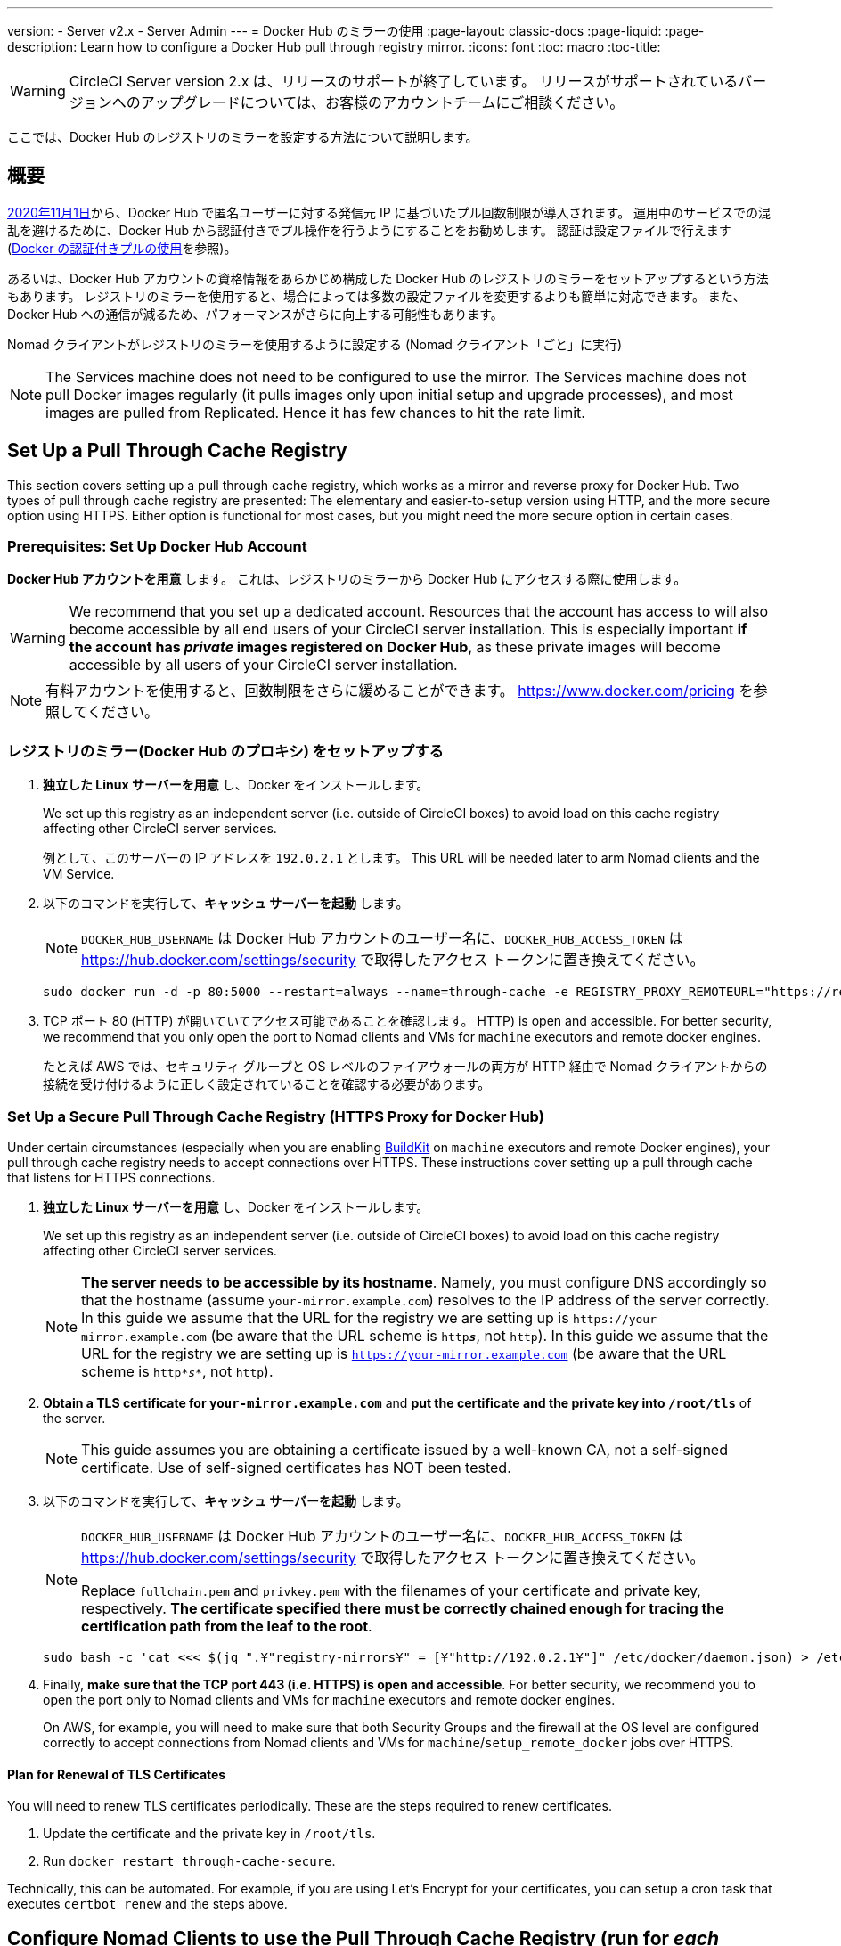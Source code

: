 ---
version:
- Server v2.x
- Server Admin
---
= Docker Hub のミラーの使用
:page-layout: classic-docs
:page-liquid:
:page-description: Learn how to configure a Docker Hub pull through registry mirror.
:icons: font
:toc: macro
:toc-title:

WARNING: CircleCI Server version 2.x は、リリースのサポートが終了しています。 リリースがサポートされているバージョンへのアップグレードについては、お客様のアカウントチームにご相談ください。

ここでは、Docker Hub のレジストリのミラーを設定する方法について説明します。

toc::[]

== 概要

https://www.docker.com/blog/scaling-docker-to-serve-millions-more-developers-network-egress/[2020年11月1日]から、Docker Hub で匿名ユーザーに対する発信元 IP に基づいたプル回数制限が導入されます。 運用中のサービスでの混乱を避けるために、Docker Hub から認証付きでプル操作を行うようにすることをお勧めします。 認証は設定ファイルで行えます(https://circleci.com/ja/docs/2.0/private-images/[Docker の認証付きプルの使用]を参照)。

あるいは、Docker Hub アカウントの資格情報をあらかじめ構成した Docker Hub のレジストリのミラーをセットアップするという方法もあります。 レジストリのミラーを使用すると、場合によっては多数の設定ファイルを変更するよりも簡単に対応できます。 また、Docker Hub への通信が減るため、パフォーマンスがさらに向上する可能性もあります。

Nomad クライアントがレジストリのミラーを使用するように設定する (Nomad クライアント「ごと」に実行)

NOTE: The Services machine does not need to be configured to use the mirror. The Services machine does not pull Docker images regularly (it pulls images only upon initial setup and upgrade processes), and most images are pulled from Replicated. Hence it has few chances to hit the rate limit.

== Set Up a Pull Through Cache Registry

This section covers setting up a pull through cache registry, which works as a mirror and reverse proxy for Docker Hub. Two types of pull through cache registry are presented: The elementary and easier-to-setup version using HTTP, and the more secure option using HTTPS. Either option is functional for most cases, but you might need the more secure option in certain cases.

=== Prerequisites: Set Up Docker Hub Account

*Docker Hub アカウントを用意* します。 これは、レジストリのミラーから Docker Hub にアクセスする際に使用します。

WARNING: We recommend that you set up a dedicated account. Resources that the account has access to will also become accessible by all end users of your CircleCI server installation. This is especially important *if the account has _private_ images registered on Docker Hub*, as these private images will become accessible by all users of your CircleCI server installation.

NOTE: 有料アカウントを使用すると、回数制限をさらに緩めることができます。 https://www.docker.com/pricing を参照してください。

=== レジストリのミラー(Docker Hub のプロキシ) をセットアップする

. *独立した Linux サーバーを用意* し、Docker をインストールします。
+
We set up this registry as an independent server (i.e. outside of CircleCI boxes) to avoid load on this cache registry affecting other CircleCI server services.
+
例として、このサーバーの IP アドレスを `192.0.2.1` とします。 This URL will be needed later to arm Nomad clients and the VM Service.

. 以下のコマンドを実行して、*キャッシュ サーバーを起動* します。
+
NOTE: `DOCKER_HUB_USERNAME` は Docker Hub アカウントのユーザー名に、`DOCKER_HUB_ACCESS_TOKEN` は https://hub.docker.com/settings/security で取得したアクセス トークンに置き換えてください。
+
[source,bash]
----
sudo docker run -d -p 80:5000 --restart=always --name=through-cache -e REGISTRY_PROXY_REMOTEURL="https://registry-1.docker.io" -e REGISTRY_PROXY_USERNAME=DOCKER_HUB_USERNAME -e REGISTRY_PROXY_PASSWORD=DOCKER_HUB_ACCESS_TOKEN registry
----

. TCP ポート 80 (HTTP) が開いていてアクセス可能であることを確認します。 HTTP) is open and accessible. For better security, we recommend that you only open the port to Nomad clients and VMs for `machine` executors and remote docker engines.
+
たとえば AWS では、セキュリティ グループと OS レベルのファイアウォールの両方が HTTP 経由で Nomad クライアントからの接続を受け付けるように正しく設定されていることを確認する必要があります。

=== Set Up a Secure Pull Through Cache Registry (HTTPS Proxy for Docker Hub)

Under certain circumstances (especially when you are enabling https://docs.docker.com/develop/develop-images/build_enhancements/[BuildKit] on `machine` executors and remote Docker engines), your pull through cache registry needs to accept connections over HTTPS. These instructions cover setting up a pull through cache that listens for HTTPS connections.

. *独立した Linux サーバーを用意* し、Docker をインストールします。
+
We set up this registry as an independent server (i.e. outside of CircleCI boxes) to avoid load on this cache registry affecting other CircleCI server services.
+
NOTE: *The server needs to be accessible by its hostname*. Namely, you must configure DNS accordingly so that the hostname (assume `your-mirror.example.com`) resolves to the IP address of the server correctly. In this guide we assume that the URL for the registry we are setting up is `\https://your-mirror.example.com` (be aware that the URL scheme is `http**_s_**`, not `http`). In this guide we assume that the URL for the registry we are setting up is `https://your-mirror.example.com` (be aware that the URL scheme is `http*_s_*`, not `http`).

. *Obtain a TLS certificate for `your-mirror.example.com`* and *put the certificate and the private key into `/root/tls`* of the server.
+
NOTE: This guide assumes you are obtaining a certificate issued by a well-known CA, not a self-signed certificate. Use of self-signed certificates has NOT been tested.

. 以下のコマンドを実行して、*キャッシュ サーバーを起動* します。
+
[NOTE]
====
`DOCKER_HUB_USERNAME` は Docker Hub アカウントのユーザー名に、`DOCKER_HUB_ACCESS_TOKEN` は https://hub.docker.com/settings/security で取得したアクセス トークンに置き換えてください。

Replace `fullchain.pem` and `privkey.pem` with the filenames of your certificate and private key, respectively. *The certificate specified there must be correctly chained enough for tracing the certification path from the leaf to the root*.
====
+
[source,bash]
----
sudo bash -c 'cat <<< $(jq ".¥"registry-mirrors¥" = [¥"http://192.0.2.1¥"]" /etc/docker/daemon.json) > /etc/docker/daemon.json'
----

. Finally, *make sure that the TCP port 443 (i.e. HTTPS) is open and accessible*. For better security, we recommend you to open the port only to Nomad clients and VMs for `machine` executors and remote docker engines.
+
On AWS, for example, you will need to make sure that both Security Groups and the firewall at the OS level are configured correctly to accept connections from Nomad clients and VMs for `machine`/`setup_remote_docker` jobs over HTTPS.

==== Plan for Renewal of TLS Certificates

You will need to renew TLS certificates periodically. These are the steps required to renew certificates.

. Update the certificate and the private key in `/root/tls`.

. Run `docker restart through-cache-secure`.

Technically, this can be automated. For example, if you are using Let's Encrypt for your certificates, you can setup a cron task that executes `certbot renew` and the steps above.

== Configure Nomad Clients to use the Pull Through Cache Registry (run for _each_ Nomad client)

. 以下のコマンドを実行して、*Docker デーモンの `registry-mirrors` オプションを指定* します。
+
NOTE: Replace `\http://192.0.2.1.or.https.your-mirror.example.com` with the URL of your pull through cache registry accordingly.
+
[source,bash]
----
https://docs.docker.com/registry/recipes/mirror/ (レジストリのミラー
の構成方法、英語)
----

. *Docker デーモンをリロード* して、設定を適用します。
+
`sudo systemctl restart docker.service`

== Configure VM Service to let Machine/Remote Docker VMs use the Pull Through Cache Registry

サービスマシンで、以下の手順を実行します。

. Run the command below to *create a directory for your customization files*.
+
`sudo mkdir -p /etc/circleconfig/vm-service`

. *Populate a customization script* to be loaded by vm-service. *Add the script below to `/etc/circleconfig/vm-service/customizations`*.
+
NOTE: Replace `\http://192.0.2.1.or.https.your-mirror.example.com` in `DOCKER_MIRROR_HOSTNAME` variable with the URL of your pull through cache registry accordingly.
+
WARNING: This customization is only available in 2.19.0 version and later.

+
[source,bash]
----
export JAVA_OPTS='-cp /resources:/service/app.jar'
export DOCKER_MIRROR_HOSTNAME="http://192.0.2.1.or.https.your-mirror.example.com"

mkdir -p /resources/ec2
cat > /resources/ec2/linux_cloud_init.yaml << EOD
#cloud-config
system_info:
  default_user:
    name: "%1\$s"
ssh_authorized_keys:
  - "%2\$s"
runcmd:
  - bash -c 'if [ ! -f /etc/docker/daemon.json ]; then mkdir -p /etc/docker; echo "{}" > /etc/docker/daemon.json; fi'
  - bash -c 'cat <<< \$(jq ".\"registry-mirrors\" = [\"$DOCKER_MIRROR_HOSTNAME\"]" /etc/docker/daemon.json) > /etc/docker/daemon.json'
  - systemctl restart docker.service
EOD
----

. *Restart VM Service* to apply the customization.
+
`sudo docker restart vm-service`

== Testing your Setup

=== Use Private Images without Explicit Authentication

If the Docker ID for the cache registry has a private image, the private image should be accessible without explicit end-user authentication.

Below is a sample config to test the access (assume that the cache registry uses Docker ID `yourmachineaccount`, and there is a private image `yourmachineaccount/private-image-with-docker-client`):

[source,yaml]
----
version: 2

jobs:
  remote-docker:
    docker:
      - image: yourmachineaccount/private-image-with-docker-client # A copy of library/docker
    steps:
      - setup_remote_docker
      - run: docker pull yourmachineaccount/private-image-with-docker-client

  machine:
    machine: true
    steps:
      - run: docker pull yourmachineaccount/private-image-with-docker-client

workflows:
  version: 2

  run:
    jobs:
      - remote-docker
      - machine
----

=== Check Logs on the Cache Registry

By running `sudo docker logs through-cache` (or `sudo docker logs through-cache-secure` if you have set up a secure registry) you can see log outputs from your cache registry. If it is operational, there should be messages that the registry is responding to the requests for manifests and blobs with HTTP status code `200`.

== 設定を元に戻すには

=== Disarm Nomad Clients

Follow the steps below on _each_ Nomad client.

. *`/etc/docker/daemon.json` の `registry-mirrors` オプションを削除* します。
+
[source,bash]
----
sudo bash -c 'cat <<< $(jq "del(.\"registry-mirrors\")" /etc/docker/daemon.json) > /etc/docker/daemon.json'
----

. Run `sudo systemctl restart docker.service` to apply the change.

=== Disarm VM Service

サービスマシンで、以下の手順を実行します。

. *Void the `JAVA_OPTS` environment variable* by running the command below.
+
`echo 'unset JAVA_OPTS' | sudo tee -a /etc/circleconfig/vm-service/customizations`

. Run `sudo docker restart vm-service` to apply the change.

== Resources

* https://docs.docker.com/registry/recipes/mirror/[How to configure a pull through cache mirror]
* https://hub.docker.com/_/registry[Official Docker Registry Docker image]
* https://docs.docker.com/registry/configuration/[How to configure official Docker Registry]
